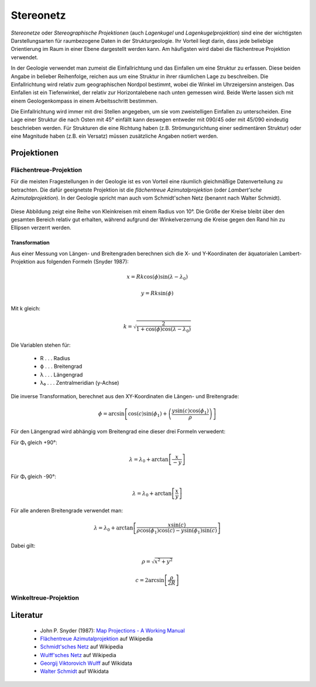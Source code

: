 .. _stereonet:

Stereonetz
==========

*Stereonetze* oder *Stereographische Projektionen* (auch *Lagenkugel* und *Lagenkugelprojektion*) sind eine der wichtigsten Darstellungsarten für raumbezogene Daten in der Strukturgeologie. Ihr Vorteil liegt darin, dass jede beliebige Orientierung im Raum in einer Ebene dargestellt werden kann. Am häufigsten wird dabei die flächentreue Projektion verwendet.

In der Geologie verwendet man zumeist die Einfallrichtung und das Einfallen um eine Struktur zu erfassen. Diese beiden Angabe in belieber Reihenfolge, reichen aus um eine Struktur in ihrer räumlichen Lage zu beschreiben. Die Einfallrichtung wird relativ zum geographischen Nordpol bestimmt, wobei die Winkel im Uhrzeigersinn ansteigen. Das Einfallen ist ein Tiefenwinkel, der relativ zur Horizontalebene nach unten gemessen wird. Beide Werte lassen sich mit einem Geologenkompass in einem Arbeitsschritt bestimmen.

Die Einfallrichtung wird immer mit drei Stellen angegeben, um sie vom zweistelligen Einfallen zu unterscheiden. Eine Lage einer Struktur die nach Osten mit 45° einfällt kann deswegen entweder mit 090/45 oder mit 45/090 eindeutig beschrieben werden. Für Strukturen die eine Richtung haben (z.B. Strömungsrichtung einer sedimentären Struktur) oder eine Magnitude haben (z.B. ein Versatz) müssen zusätzliche Angaben notiert werden.

Projektionen
------------

Flächentreue-Projektion
^^^^^^^^^^^^^^^^^^^^^^^

Für die meisten Fragestellungen in der Geologie ist es von Vorteil eine räumlich gleichmäßige Datenverteilung zu betrachten. Die dafür geeignetste Projektion ist die *flächentreue Azimutalprojektion* (oder *Lambert'sche Azimutalprojektion*). In der Geologie spricht man auch vom Schmidt'schen Netz (benannt nach Walter Schmidt).

.. figure:: ../_static/equal_area_small_circles.png
    :width: 400px
    :align: center
    :alt: equal area stereonet with small circles showing consistent size

    Diese Abbildung zeigt eine Reihe von Kleinkreisen mit einem Radius von 10°. Die Größe der Kreise bleibt über den gesamten Bereich relativ gut erhalten, während aufgrund der Winkelverzerrung die Kreise gegen den Rand hin zu Ellipsen verzerrt werden.

Transformation
~~~~~~~~~~~~~~

Aus einer Messung von Längen- und Breitengraden berechnen sich die X- und Y-Koordinaten der äquatorialen Lambert-Projektion aus folgenden Formeln (Snyder 1987):

.. math::

    x = Rk \cos(\phi) \sin(\lambda - \lambda_{0})

.. math::

    y = Rk \sin(\phi)

Mit k gleich:

.. math::

    k = \sqrt{\frac{2}{1 + \cos(\phi) \cos(\lambda - \lambda_{0})}}

Die Variablen stehen für:

 * R . . . Radius
 * ϕ . . . Breitengrad
 * λ . . . Längengrad
 * λ₀ . . . Zentralmeridian (y-Achse)

Die inverse Transformation, berechnet aus den XY-Koordinaten die Längen- und Breitengrade:

.. math::

    \phi = \arcsin \left[ \cos (c) \sin (\phi_{1}) + \left(\frac{y \sin(c) \cos(\phi_{1})} {\rho}\right) \right]

Für den Längengrad wird abhängig vom Breitengrad eine dieser drei Formeln verwedent:

Für Φ₁ gleich +90°:

.. math::

    \lambda = \lambda_{0} + \arctan \left[ \frac{x}{-y} \right]

Für Φ₁ gleich -90°:

.. math::

    \lambda = \lambda_{0} + \arctan \left[ \frac{x}{y} \right]

Für alle anderen Breitengrade verwendet man:

.. math::

    \lambda = \lambda_{0} + \arctan \left[ \frac{x \sin(c)}{\rho \cos(\phi_{1}) \cos(c) - y \sin(\phi_{1}) \sin(c)} \right]

Dabei gilt:

.. math::

    \rho = \sqrt{x^{2} + y^{2}}

.. math::

    c = 2 \arcsin \left[ \frac{\rho}{2 R} \right]


Winkeltreue-Projektion
^^^^^^^^^^^^^^^^^^^^^^

.. figure:: ../_static/equal_angle_small_circles.png
    :width: 400px
    :align: center
    :alt: equal angle stereonet with small circles showing inconsistent size

    -

Literatur
---------

 - John P. Snyder (1987): `Map Projections - A Working Manual <http://pubs.er.usgs.gov/publication/pp1395>`_
 - `Flächentreue Azimutalprojektion <https://de.wikipedia.org/wiki/Fl%C3%A4chentreue_Azimutalprojektion>`_ auf Wikipedia
 - `Schmidt'sches Netz <https://de.wikipedia.org/wiki/Schmidtsches_Netz>`_ auf Wikipedia
 - `Wulff'sches Netz <http://de.wikipedia.org/wiki/Wulffsches_Netz>`_ auf Wikipedia
 - `Georgij Viktorovich Wulff <https://www.wikidata.org/wiki/Q907171>`_  auf Wikidata 
 - `Walter Schmidt <https://www.wikidata.org/wiki/Q15979728>`_ auf Wikidata


